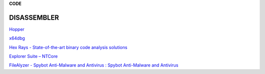 **CODE**

.. bookmarks::
DISASSEMBLER
------------
`Hopper <https://www.hopperapp.com/>`__

`x64dbg <https://x64dbg.com/>`__

`Hex Rays - State-of-the-art binary code analysis
solutions <https://hex-rays.com/ida-pro/>`__

`Explorer Suite – NTCore <https://ntcore.com/?page_id=388>`__

`FileAlyzer - Spybot Anti-Malware and Antivirus : Spybot Anti-Malware
and Antivirus <https://www.safer-networking.org/products/filealyzer/>`__
